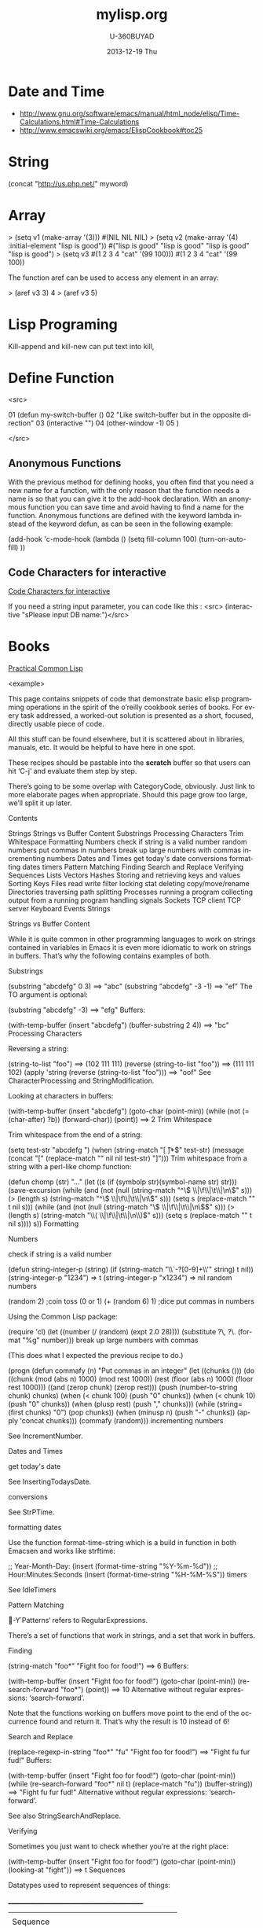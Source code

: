 #+TITLE:       mylisp.org
#+AUTHOR:      U-360BUYAD\changwei
#+EMAIL:       changwei@BJXX-CHANGWEI.360buyAD.local
#+DATE:        2013-12-19 Thu
#+URI:         /wiki/lisp
#+KEYWORDS:    lisp
#+TAGS:        :lisp:
#+LANGUAGE:    en
#+OPTIONS:     H:3 num:nil toc:nil \n:nil ::t |:t ^:nil -:nil f:t *:t <:t
#+DESCRIPTION: Lisp Programing 




* Date and Time


 -  http://www.gnu.org/software/emacs/manual/html_node/elisp/Time-Calculations.html#Time-Calculations
 -   http://www.emacswiki.org/emacs/ElispCookbook#toc25

* String

(concat "http://us.php.net/" myword)

* Array

> (setq v1 (make-array '(3)))
#(NIL NIL NIL)
> (setq v2 (make-array '(4) :initial-element "lisp is good"))
#("lisp is good" "lisp is good" "lisp is good" "lisp is good")
> (setq v3 #(1 2 3 4 "cat" '(99 100)))
#(1 2 3 4 "cat" '(99 100))

The function aref can be used to access any element in an array:

> (aref v3 3)
4
> (aref v3 5)

* Lisp Programing 

Kill-append and kill-new can put text into kill, 

* Define Function 

<src>


01  (defun my-switch-buffer () 
02    "Like switch-buffer but in the opposite direction" 
03    (interactive "") 
04    (other-window -1) 
05  ) 

</src>

** Anonymous Functions 
With the previous method for defining hooks, you often find that you need a new name for a function, with the only reason that the function needs a name is so that you can give it to the add-hook declaration. With an anonymous function you can save time and avoid having to find a name for the function. Anonymous functions are defined with the keyword lambda instead of the keyword defun, as can be seen in the following example:


(add-hook 'c-mode-hook 
  (lambda () 
    (setq fill-column 100) 
    (turn-on-auto-fill) 
)) 

** Code Characters for interactive

 [[../etc/Interactive-Codes.html][Code Characters for interactive]]

 If you need a string input parameter, you can code like this : <src>  (interactive "sPlease input DB name:")</src>

* Books

 [[http://gigamonkeys.com/book/][Practical Common Lisp]]

<example>

This page contains snippets of code that demonstrate basic elisp programming operations in the spirit of the o’reilly cookbook series of books. For every task addressed, a worked-out solution is presented as a short, focused, directly usable piece of code.

All this stuff can be found elsewhere, but it is scattered about in libraries, manuals, etc. It would be helpful to have here in one spot.

These recipes should be pastable into the *scratch* buffer so that users can hit ‘C-j’ and evaluate them step by step.

There’s going to be some overlap with CategoryCode, obviously. Just link to more elaborate pages when appropriate. Should this page grow too large, we’ll split it up later.

Contents

Strings
Strings vs Buffer Content
Substrings
Processing Characters
Trim Whitespace
Formatting
Numbers
check if string is a valid number
random numbers
put commas in numbers
break up large numbers with commas
incrementing numbers
Dates and Times
get today's date
conversions
formatting dates
timers
Pattern Matching
Finding
Search and Replace
Verifying
Sequences
Lists
Vectors
Hashes
Storing and retrieving keys and values
Sorting Keys
Files
read
write
filter
locking
stat
deleting
copy/move/rename
Directories
traversing
path splitting
Processes
running a program
collecting output from a running program
handling signals
Sockets
TCP client
TCP server
Keyboard Events
Strings

Strings vs Buffer Content

While it is quite common in other programming languages to work on strings contained in variables in Emacs it is even more idiomatic to work on strings in buffers. That’s why the following contains examples of both.

Substrings

    (substring "abcdefg" 0 3)
    ==> "abc"
    (substring "abcdefg" -3 -1)
    ==> "ef"
The TO argument is optional:

    (substring "abcdefg" -3)
    ==> "efg"
Buffers:

    (with-temp-buffer
      (insert "abcdefg")
      (buffer-substring 2 4))
    ==> "bc"
Processing Characters

Reversing a string:

    (string-to-list "foo")
    ==> (102 111 111)
    (reverse (string-to-list "foo"))
    ==> (111 111 102)
    (apply 'string (reverse (string-to-list "foo")))
    ==> "oof"
See CharacterProcessing and StringModification.

Looking at characters in buffers:

    (with-temp-buffer
      (insert "abcdefg")
      (goto-char (point-min))
      (while (not (= (char-after) ?b))
        (forward-char))
      (point))
    ==> 2
Trim Whitespace

Trim whitespace from the end of a string:

    (setq test-str "abcdefg  ")
    (when (string-match "[ \t]*$" test-str)
      (message (concat "[" (replace-match "" nil nil test-str) "]")))
Trim whitespace from a string with a perl-like chomp function:

    (defun chomp (str)
     "..."
     (let ((s (if (symbolp str)(symbol-name str) str)))
        (save-excursion
          (while (and
	          (not (null (string-match "^\\( \\|\f\\|\t\\|\n\\)" s)))
	          (> (length s) (string-match "^\\( \\|\f\\|\t\\|\n\\)" s)))
	    (setq s (replace-match "" t nil s)))
          (while (and
	          (not (null (string-match "\\( \\|\f\\|\t\\|\n\\)$" s)))
	          (> (length s) (string-match "\\( \\|\f\\|\t\\|\n\\)$" s)))
	    (setq s (replace-match "" t nil s))))
        s))
Formatting

Numbers

check if string is a valid number

 (defun string-integer-p (string)
   (if (string-match "\\`-?[0-9]+\\'" string)
       t
     nil))
 (string-integer-p "1234")
   => t
 (string-integer-p "x1234")
   => nil
random numbers

  (random 2)  ;coin toss (0 or 1)
  (+ (random 6) 1)  ;dice
put commas in numbers

Using the Common Lisp package:

  (require 'cl)
  (let ((number (/ (random) (expt 2.0 28))))
    (substitute ?\, ?\. (format "%g" number)))
break up large numbers with commas

(This does what I expected the previous recipe to do.)

  (progn
    (defun commafy (n)
      "Put commas in an integer"
      (let ((chunks ()))
	(do ((chunk (mod (abs n) 1000) (mod rest 1000))
	     (rest (floor (abs n) 1000) (floor rest 1000)))
	    ((and (zerop chunk) (zerop rest)))
	  (push (number-to-string chunk) chunks)
	  (when (< chunk 100) (push "0" chunks))
	  (when (< chunk 10) (push "0" chunks))
	  (when (plusp rest) (push "," chunks)))
	(while (string= (first chunks) "0") (pop chunks))
	(when (minusp n) (push "-" chunks))
	(apply 'concat chunks)))
    (commafy (random)))
incrementing numbers

See IncrementNumber.

Dates and Times

get today's date

See InsertingTodaysDate.

conversions

See StrPTime.

formatting dates

Use the function format-time-string which is a build in function in both Emacsen and works like strftime:

    ;; Year-Month-Day:
    (insert (format-time-string "%Y-%m-%d"))
    ;; Hour:Minutes:Seconds
    (insert (format-time-string "%H-%M-%S"))
timers

See IdleTimers

Pattern Matching

-Y΄Patterns‘ refers to RegularExpressions.

There’s a set of functions that work in strings, and a set that work in buffers.

Finding

    (string-match "foo*" "Fight foo for food!")
    ==> 6
Buffers:

    (with-temp-buffer
      (insert "Fight foo for food!")
      (goto-char (point-min))
      (re-search-forward "foo*")
      (point))
    ==> 10
Alternative without regular expressions: ‘search-forward’.

Note that the functions working on buffers move point to the end of the occurrence found and return it. That’s why the result is 10 instead of 6!

Search and Replace

    (replace-regexp-in-string "foo*" "fu" "Fight foo for food!")
    ==> "Fight fu fur fud!"
Buffers:

    (with-temp-buffer
       (insert "Fight foo for food!")
       (goto-char (point-min))
       (while (re-search-forward "foo*" nil t)
         (replace-match "fu"))
       (buffer-string))
    ==> "Fight fu fur fud!"
Alternative without regular expressions: ‘search-forward’.

See also StringSearchAndReplace.

Verifying

Sometimes you just want to check whether you’re at the right place:

    (with-temp-buffer
      (insert "Fight foo for food!")
      (goto-char (point-min))
      (looking-at "fight"))
    ==> t
Sequences

Datatypes used to represent sequences of things:

     _____________________________________________
    |                                             |
    |          Sequence                           |
    |  ______   ________________________________  |
    | |      | |                                | |
    | | List | |             Array              | |
    | |      | |    ________       ________     | |
    | |______| |   |        |     |        |    | |
    |          |   | Vector |     | String |    | |
    |          |   |________|     |________|    | |
    |          |  ____________   _____________  | |
    |          | |            | |             | | |
    |          | | Char-table | | Bool-vector | | |
    |          | |____________| |_____________| | |
    |          |________________________________| |
    |_____________________________________________|
Lists

List basics are explained on ListStructure. Lists can shrink and grow, but access to elements towards the end of the list is slow if the list is long.

Use ‘cons’ to append a new element to the front of a list. Use ‘nth’ to access an element of the list.

    (let ((words '("fight" "foo" "for" "food!")))
      (when (string= "foo" (nth 1 words))
	(setq words (cons "bar" words)))
      words)
    ==> ("bar" "fight" "foo" "for" "food!")
See ListModification for more ways of changing a list.

Iteration:

    (let ((result))
      (dolist (word '("fight" "foo" "for" "food!"))
        (when (string-match "o" word)
          (setq result (cons word result))))
      (nreverse result))
    ==> ("foo" "for" "food!")
Note how ‘cons’ adds an element to the front of the list, so that usually the list has to be reversed after the loop. ‘nreverse’ is particularly efficient because it does this destructively by swiveling pointers around. See DestructiveOperations for more about this.

Filtering:

Emacs Lisp doesn’t come with a ‘filter’ function to keep elements that satisfy a conditional and excise the elements that do not satisfy it. One can use ‘mapcar’ to iterate over a list with a conditional, and then use ‘delq’ to remove the ‘nil’ values.

  (defun my-filter (condp lst)
    (delq nil
	  (mapcar (lambda (x) (and (funcall condp x) x)) lst)))
Therefore,

  (my-filter 'identity my-list)
is equivalent to

  (delq nil my-list)
For example:

  (let ((num-list '(1 'a 2 "nil" 3 nil 4)))
    (my-filter 'numberp num-list))
  ==> (1 2 3 4)
Actually the package cl-seq contains the functions remove-if and remove-if-not. The latter can be used instead of my-filter.

  (let ((num-list '(1 'a 2 "nil" 3 nil 4)))
    (remove-if-not 'numberp num-list))
  ==> (1 2 3 4)
  (let ((num-list '(1 'a 2 "nil" 3 nil 4)))
    (remove-if 'numberp num-list))
  ==> ((quote a) "nil" nil)
As an example here is the quick sort algorithm:

  (defun quicksort (lst) 
    "Implement the quicksort algorithm."
    (if (null lst) nil
      (let* ((spl (car lst)) 
             (rst (cdr lst)) 
             (smalp (lambda (x) 
                   (< x spl))))
        (append (quicksort (remove-if-not smalp rst)) 
                (list spl)
                (quicksort (remove-if smalp rst))))))
  (quicksort '(5 7 1 3 -9 8 7 -4 0))
  ==> (-9 -4 0 1 3 5 7 7 8)
Vectors

Vectors are fixed in size but elements can be accessed in constant time.

    (let ((words ["fight" "foo" "for" "food!"]))
      (when (string= "foo" (aref words 1))
	(aset words 1 "bar"))
      words)
    ==> ["fight" "bar" "for" "food!"]
Hashes

Hashes map keys to values. In a way they are similar to alists, except they are more efficient for a large number of keys.

More info is available on the HashMap page.

Storing and retrieving keys and values

By default, hash tables use ‘eql’ to compare keys. This is not appropriate for strings: (eql "alex" "alex") ⇒ nil. Thus, use ‘equal’ in these cases:

    (let ((nick-table (make-hash-table :test 'equal)))
      (puthash "kensanata" "Alex Schroeder" nick-table)
      (gethash "kensanata" nick-table))
    ==> "Alex Schroeder"
Iterate:

    (let ((nick-table (make-hash-table :test 'equal))
          nicks)
      (puthash "kensanata" "Alex Schroeder" nick-table)
      (puthash "e1f" "Luis Fernandes" nick-table)
      (puthash "pjb" "Pascal J. Bourguignon" nick-table)
      (maphash (lambda (nick real-name)
                 (setq nicks (cons nick nicks)))
               nick-table)
      nicks)
      ==> ("pjb" "e1f" "kensanata")
Sorting Keys

Use ‘maphash’ to build up a list of keys, sort it, and then loop through the list:

    (let ((nick-table (make-hash-table :test 'equal))
          nicks)
      (puthash "kensanata" "Alex Schroeder" nick-table)
      (puthash "e1f" "Luis Fernandes" nick-table)
      (puthash "pjb" "Pascal J. Bourguignon" nick-table)
      (maphash (lambda (nick real-name)
                 (setq nicks (cons nick nicks)))
               nick-table)
      (mapcar (lambda (nick)
                (concat nick " => " (gethash nick nick-table)))
              (sort nicks 'string<)))
      ==> ("e1f => Luis Fernandes"
           "kensanata => Alex Schroeder"
           "pjb => Pascal J. Bourguignon")
Files

read

Processing a file is usually done with a temporary buffer:

 (defun process-file (file)
   "Read the contents of a file into a temp buffer and then do
 something there."
   (when (file-readable-p file)
     (with-temp-buffer
       (insert-file-contents file)
       (goto-char (point-min))
       (while (not (eobp))
       ;; do something here with buffer content
         (forward-line)))))
write

To write something to a file you can create a temporary buffer, insert the things to write there and write the buffer contents to a file. The following example read a string and a filename (with completion, but doesn’t need to exist, see InteractiveCodeChar? F) and write the string to that file.

 (defun write-string-to-file (string file)
   (interactive "sEnter the string: \nFFile to save to: ")
   (with-temp-buffer
     (insert string)
     (when (file-writable-p file)
       (write-region (point-min)
                     (point-max)
                     file))))
filter

locking

stat

An interface to the kernel’s stat(2) is provided by the function file-attributes. The way times are represented may be a bit unexpected, though.

deleting

copy/move/rename

Directories

traversing

    (defun walk-path (dir action)
       "walk DIR executing ACTION with (dir file)"
       (cond ((file-directory-p dir)
              (or (char-equal ?/ (aref dir(1- (length dir))))
                  (setq dir (file-name-as-directory dir)))
              (let ((lst (directory-files dir nil nil t))
                     fullname file)
                (while lst
                  (setq file (car lst))
                  (setq lst (cdr lst))
                  (cond ((member file '("." "..")))
                        (t
                         (and (funcall action dir file)
                              (setq fullname (concat dir file))
                              (file-directory-p fullname)
                              (walk-path fullname action)))))))
             (t
              (funcall action
                       (file-name-directory dir)
                       (file-name-nondirectory dir)))))
    (defun walk-path-visitor (dir file)
       "Called by walk-path for each file found"
       (message (concat  dir file)))
    (walk-path "~/" 'walk-path-visitor)
path splitting

Processes

running a program

collecting output from a running program

Again you have to make a difference between capturing the output in a string variable or in a buffer.

shell-command-to-string:
 (defun insert-output (command)
   (interactive "sCommand: ")
   (insert (shell-command-to-string command)))
call-process which can be called with a buffer to insert the output to:
 (defun output-to-buffer (buffer command)
   (interactive "sBuffer name: \nsCommand: ")
   (get-buffer-create buffer)
   (call-process command nil buffer)
   (switch-to-buffer (get-buffer buffer)))
The function start-process can be used to insert the output of a program into a buffer, too. See e.g. GlobalFF for an example.
XEmacs also comes with exec-to-string:
  (defun test-insert-exec-text (command)
    "Insert the output of an executable programm at the 
  current cursorpostion."
    (interactive "sEnter command-string: ")
    (insert (exec-to-string command)))
handling signals

Sockets

TCP client

TCP server

Perhaps EmacsEchoServer and EmacsDaytimeServer can be useful here.

Keyboard Events

Call function bound to key
  (funcall (key-binding (kbd "M-TAB")))
  or
  (call-interactively (key-binding (kbd "M-TAB")))

</example>




